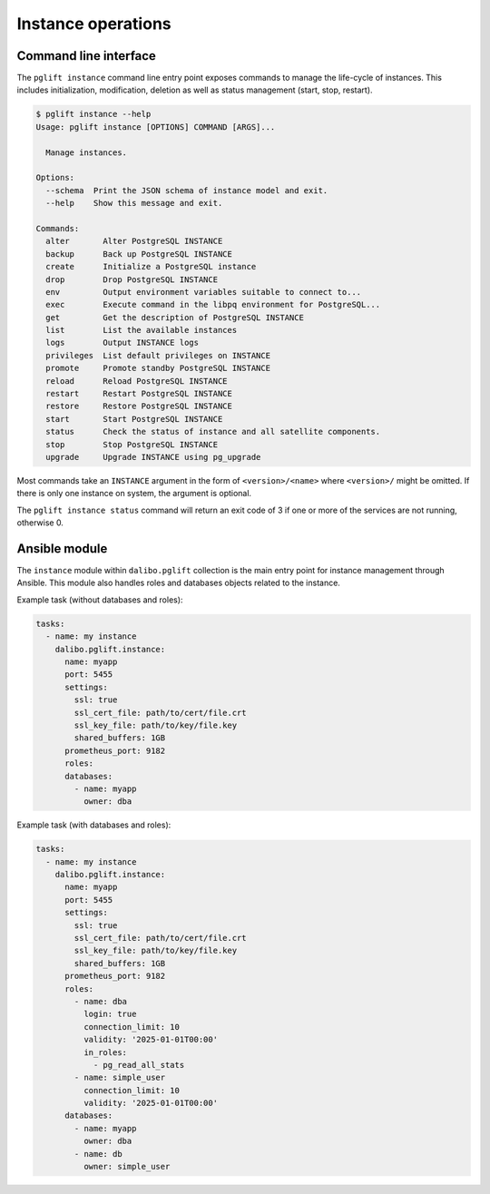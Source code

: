 Instance operations
===================

Command line interface
----------------------

The ``pglift instance`` command line entry point exposes commands to
manage the life-cycle of instances. This includes initialization,
modification, deletion as well as status management (start, stop, restart).

.. code-block:: console

    $ pglift instance --help
    Usage: pglift instance [OPTIONS] COMMAND [ARGS]...

      Manage instances.

    Options:
      --schema  Print the JSON schema of instance model and exit.
      --help    Show this message and exit.

    Commands:
      alter       Alter PostgreSQL INSTANCE
      backup      Back up PostgreSQL INSTANCE
      create      Initialize a PostgreSQL instance
      drop        Drop PostgreSQL INSTANCE
      env         Output environment variables suitable to connect to...
      exec        Execute command in the libpq environment for PostgreSQL...
      get         Get the description of PostgreSQL INSTANCE
      list        List the available instances
      logs        Output INSTANCE logs
      privileges  List default privileges on INSTANCE
      promote     Promote standby PostgreSQL INSTANCE
      reload      Reload PostgreSQL INSTANCE
      restart     Restart PostgreSQL INSTANCE
      restore     Restore PostgreSQL INSTANCE
      start       Start PostgreSQL INSTANCE
      status      Check the status of instance and all satellite components.
      stop        Stop PostgreSQL INSTANCE
      upgrade     Upgrade INSTANCE using pg_upgrade

Most commands take an ``INSTANCE`` argument in the form of
``<version>/<name>`` where ``<version>/`` might be omitted. If there is only
one instance on system, the argument is optional.

The ``pglift instance status`` command will return an exit code of 3 if one or
more of the services are not running, otherwise 0.

.. _instance-module:

Ansible module
--------------

The ``instance`` module within ``dalibo.pglift`` collection is the main entry
point for instance management through Ansible. This module also handles roles and
databases objects related to the instance.

Example task (without databases and roles):

.. code-block:: yaml

    tasks:
      - name: my instance
        dalibo.pglift.instance:
          name: myapp
          port: 5455
          settings:
            ssl: true
            ssl_cert_file: path/to/cert/file.crt
            ssl_key_file: path/to/key/file.key
            shared_buffers: 1GB
          prometheus_port: 9182
          roles:
          databases:
            - name: myapp
              owner: dba

Example task (with databases and roles):

.. code-block:: yaml

    tasks:
      - name: my instance
        dalibo.pglift.instance:
          name: myapp
          port: 5455
          settings:
            ssl: true
            ssl_cert_file: path/to/cert/file.crt
            ssl_key_file: path/to/key/file.key
            shared_buffers: 1GB
          prometheus_port: 9182
          roles:
            - name: dba
              login: true
              connection_limit: 10
              validity: '2025-01-01T00:00'
              in_roles:
                - pg_read_all_stats
            - name: simple_user
              connection_limit: 10
              validity: '2025-01-01T00:00'
          databases:
            - name: myapp
              owner: dba
            - name: db
              owner: simple_user
